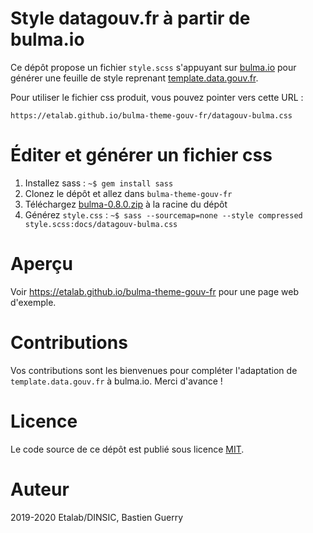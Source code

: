 * Style datagouv.fr à partir de bulma.io

Ce dépôt propose un fichier ~style.scss~ s'appuyant sur [[https://bulma.io][bulma.io]] pour
générer une feuille de style reprenant [[https://github.com/etalab/template.data.gouv.fr][template.data.gouv.fr]].

Pour utiliser le fichier css produit, vous pouvez pointer vers cette
URL :

: https://etalab.github.io/bulma-theme-gouv-fr/datagouv-bulma.css

* Éditer et générer un fichier css

1. Installez sass : =~$ gem install sass=
2. Clonez le dépôt et allez dans =bulma-theme-gouv-fr=
3. Téléchargez [[https://github.com/jgthms/bulma/releases/download/0.8.0/bulma-0.8.0.zip][bulma-0.8.0.zip]] à la racine du dépôt
4. Générez ~style.css~ : =~$ sass --sourcemap=none --style compressed style.scss:docs/datagouv-bulma.css=

* Aperçu

Voir https://etalab.github.io/bulma-theme-gouv-fr pour une page web d'exemple.

[[file:capture.png]]

* Contributions

Vos contributions sont les bienvenues pour compléter l'adaptation de
=template.data.gouv.fr= à bulma.io.  Merci d'avance !

* Licence

Le code source de ce dépôt est publié sous licence [[https://opensource.org/licenses/mit-license.php][MIT]].

* Auteur

2019-2020 Etalab/DINSIC, Bastien Guerry
